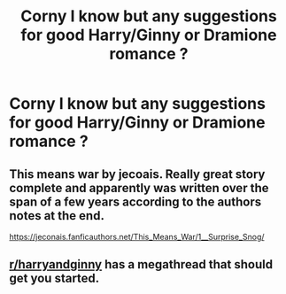 #+TITLE: Corny I know but any suggestions for good Harry/Ginny or Dramione romance ?

* Corny I know but any suggestions for good Harry/Ginny or Dramione romance ?
:PROPERTIES:
:Author: Tiny-Scallion
:Score: 1
:DateUnix: 1584294294.0
:DateShort: 2020-Mar-15
:END:

** This means war by jecoais. Really great story complete and apparently was written over the span of a few years according to the authors notes at the end.

[[https://jeconais.fanficauthors.net/This_Means_War/1__Surprise_Snog/]]
:PROPERTIES:
:Author: Aniki356
:Score: 1
:DateUnix: 1584294760.0
:DateShort: 2020-Mar-15
:END:


** [[/r/harryandginny][r/harryandginny]] has a megathread that should get you started.
:PROPERTIES:
:Author: time-lord
:Score: 1
:DateUnix: 1584310653.0
:DateShort: 2020-Mar-16
:END:

